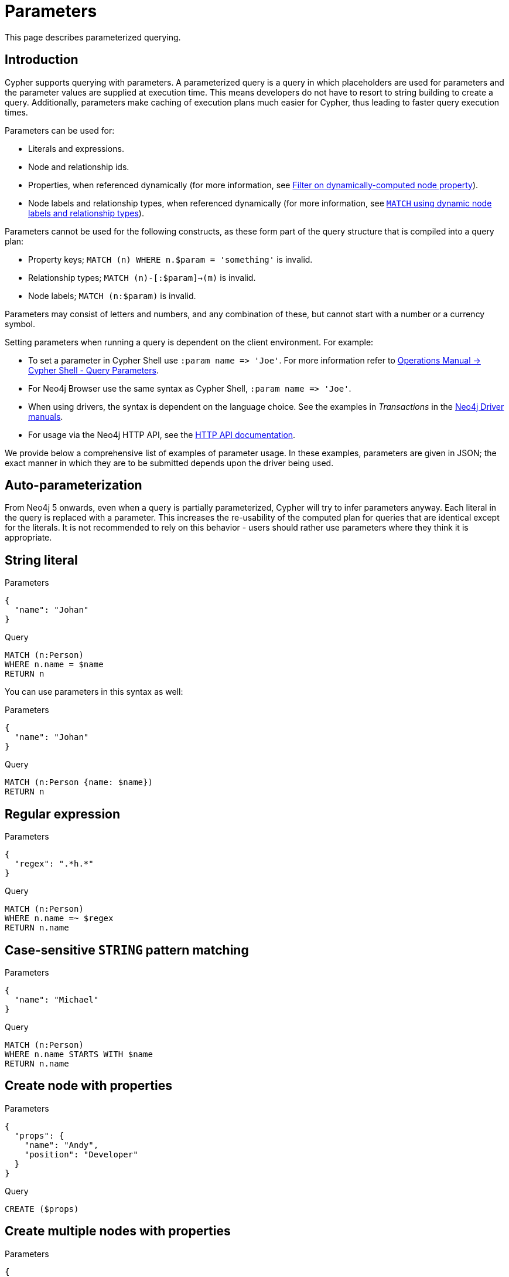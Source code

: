 :description: This section describes parameterized querying.

[[cypher-parameters]]
= Parameters

This page describes parameterized querying.

[[cypher-parameters-introduction]]
== Introduction

Cypher supports querying with parameters.
A parameterized query is a query in which placeholders are used for parameters and the parameter values are supplied at execution time.
This means developers do not have to resort to string building to create a query.
Additionally, parameters make caching of execution plans much easier for Cypher, thus leading to faster query execution times.

Parameters can be used for:

* Literals and expressions.
* Node and relationship ids.
* Properties, when referenced dynamically (for more information, see xref:clauses/where.adoc#filter-on-dynamic-property[Filter on dynamically-computed node property]).
* Node labels and relationship types, when referenced dynamically (for more information, see xref:clauses/match.adoc#dynamic-match[`MATCH` using dynamic node labels and relationship types]).

Parameters cannot be used for the following constructs, as these form part of the query structure that is compiled into a query plan:

* Property keys; `MATCH (n) WHERE n.$param = 'something'` is invalid.
* Relationship types; `MATCH (n)-[:$param]->(m)` is invalid.
* Node labels; `MATCH (n:$param)` is invalid.

Parameters may consist of letters and numbers, and any combination of these, but cannot start with a number or a currency symbol.

Setting parameters when running a query is dependent on the client environment.
For example:

* To set a parameter in Cypher Shell use `+:param name => 'Joe'+`.
  For more information refer to link:{neo4j-docs-base-uri}/operations-manual/{page-version}/tools/cypher-shell#cypher-shell-parameters[Operations Manual -> Cypher Shell - Query Parameters].
* For Neo4j Browser use the same syntax as Cypher Shell, `+:param name => 'Joe'+`.
* When using drivers, the syntax is dependent on the language choice.
  See the examples in _Transactions_ in the link:{docs-base-uri}[Neo4j Driver manuals].
* For usage via the Neo4j HTTP API, see the link:{neo4j-docs-base-uri}/http-api/{page-version}/index#http-api[HTTP API documentation].

We provide below a comprehensive list of examples of parameter usage.
In these examples, parameters are given in JSON; the exact manner in which they are to be submitted depends upon the driver being used.


[[cypher-parameters-auto-parameterization]]
== Auto-parameterization

From Neo4j 5 onwards, even when a query is partially parameterized, Cypher will try to infer parameters anyway.
Each literal in the query is replaced with a parameter.
This increases the re-usability of the computed plan for queries that are identical except for the literals.
It is not recommended to rely on this behavior - users should rather use parameters where they think it is appropriate.


[[cypher-parameters-string-literal]]
== String literal

.Parameters
[source, parameters]
----
{
  "name": "Johan"
}
----

.Query
[source,cypher]
----
MATCH (n:Person)
WHERE n.name = $name
RETURN n
----

You can use parameters in this syntax as well:

.Parameters
[source, parameters]
----
{
  "name": "Johan"
}
----

.Query
[source,cypher]
----
MATCH (n:Person {name: $name})
RETURN n
----


[[cypher-parameters-regular-expression]]
== Regular expression

.Parameters
[source, parameters]
----
{
  "regex": ".*h.*"
}
----

.Query
[source,cypher]
----
MATCH (n:Person)
WHERE n.name =~ $regex
RETURN n.name
----


[[cypher-parameters-case-sensitive-pattern-matching]]
== Case-sensitive `STRING` pattern matching

.Parameters
[source, parameters]
----
{
  "name": "Michael"
}
----

.Query
[source,cypher]
----
MATCH (n:Person)
WHERE n.name STARTS WITH $name
RETURN n.name
----


[[cypher-parameters-create-node-with-properties]]
== Create node with properties

.Parameters
[source, parameters]
----
{
  "props": {
    "name": "Andy",
    "position": "Developer"
  }
}
----

.Query
[source,cypher]
----
CREATE ($props)
----


[[cypher-parameters-create-multiple-nodes-with-properties]]
== Create multiple nodes with properties

.Parameters
[source, parameters]
----
{
  "props": [ {
    "awesome": true,
    "name": "Andy",
    "position": "Developer"
  }, {
    "children": 3,
    "name": "Michael",
    "position": "Developer"
  } ]
}
----

.Query
[source,cypher]
----
UNWIND $props AS properties
CREATE (n:Person)
SET n = properties
RETURN n
----


[[cypher-parameters-setting-all-properties-on-a-node]]
== Setting all properties on a node

Note that this will replace all the current properties.

.Parameters
[source, parameters]
----
{
  "props": {
    "name": "Andy",
    "position": "Developer"
  }
}
----

.Query
[source,cypher]
----
MATCH (n:Person)
WHERE n.name = 'Michaela'
SET n = $props
----


[[cypher-parameters-skip-and-limit]]
== `SKIP` and `LIMIT`

.Parameters
[source, parameters]
----
{
  "s": 1,
  "l": 1
}
----

.Query
[source,cypher]
----
MATCH (n:Person)
RETURN n.name
SKIP $s
LIMIT $l
----


[[cypher-parameters-node-id]]
== Node id

.Parameters
[source, parameters]
----
{
  "id" : "4:1fd57deb-355d-47bb-a80a-d39ac2d2bcdb:0"
}
----

.Query
[source,cypher]
----
MATCH (n)
WHERE elementId(n) = $id
RETURN n.name
----


[[cypher-parameters-multiple-node-ids]]
== Multiple node ids

// example with parameter for multiple node IDs

.Parameters
[source, parameters]
----
{
  "ids" : [ "4:1fd57deb-355d-47bb-a80a-d39ac2d2bcdb:0", "4:1fd57deb-355d-47bb-a80a-d39ac2d2bcdb:1" ]
}
----

.Query
[source,cypher]
----
MATCH (n)
WHERE elementId(n) IN $ids
RETURN n.name
----


[[cypher-parameters-call-procedure]]
== Calling procedures

////
[source, cypher, role=test-setup]
----
CREATE INDEX My_index FOR (c:Country) on c.name
----
////
// example with parameter procedure call

.Parameters
[source, parameters]
----
{
  "indexname" : "My_index"
}
----

.Query
[source,cypher]
----
CALL db.resampleIndex($indexname)
----

